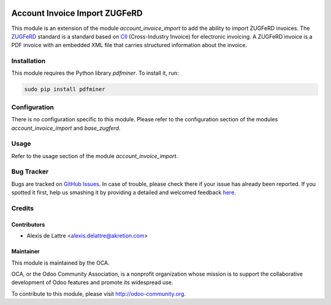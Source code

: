 .. image:: https://img.shields.io/badge/licence-AGPL--3-blue.svg
   :target: http://www.gnu.org/licenses/agpl-3.0-standalone.html
   :alt: License: AGPL-3

==============================
Account Invoice Import ZUGFeRD
==============================

This module is an extension of the module *account_invoice_import* to add the ability to import ZUGFeRD invoices. The `ZUGFeRD <http://www.pdflib.com/knowledge-base/pdfa/zugferd-invoices/>`_ standard is a standard based on `CII <http://tfig.unece.org/contents/cross-industry-invoice-cii.htm>`_ (Cross-Industry Invoice) for electronic invoicing. A ZUGFeRD invoice is a PDF invoice with an embedded XML file that carries structured information about the invoice.

Installation
============

This module requires the Python library *pdfminer*. To install it, run:

.. code::

  sudo pip install pdfminer

Configuration
=============

There is no configuration specific to this module. Please refer to the configuration section of the modules *account_invoice_import* and *base_zugferd*.

Usage
=====

Refer to the usage section of the module *account_invoice_import*.

.. image:: https://odoo-community.org/website/image/ir.attachment/5784_f2813bd/datas
   :alt: Try me on Runbot
   :target: https://runbot.odoo-community.org/runbot/95/8.0

Bug Tracker
===========

Bugs are tracked on `GitHub Issues <https://github.com/OCA/account-invoicing/issues>`_.
In case of trouble, please check there if your issue has already been reported.
If you spotted it first, help us smashing it by providing a detailed and welcomed feedback
`here <https://github.com/OCA/account-invoicing/issues/new?body=module:%20account_invoice_import_zugferd%0Aversion:%208.0%0A%0A**Steps%20to%20reproduce**%0A-%20...%0A%0A**Current%20behavior**%0A%0A**Expected%20behavior**>`_.

Credits
=======

Contributors
------------

* Alexis de Lattre <alexis.delattre@akretion.com>

Maintainer
----------

.. image:: http://odoo-community.org/logo.png
   :alt: Odoo Community Association
   :target: http://odoo-community.org

This module is maintained by the OCA.

OCA, or the Odoo Community Association, is a nonprofit organization whose
mission is to support the collaborative development of Odoo features and
promote its widespread use.

To contribute to this module, please visit http://odoo-community.org.
